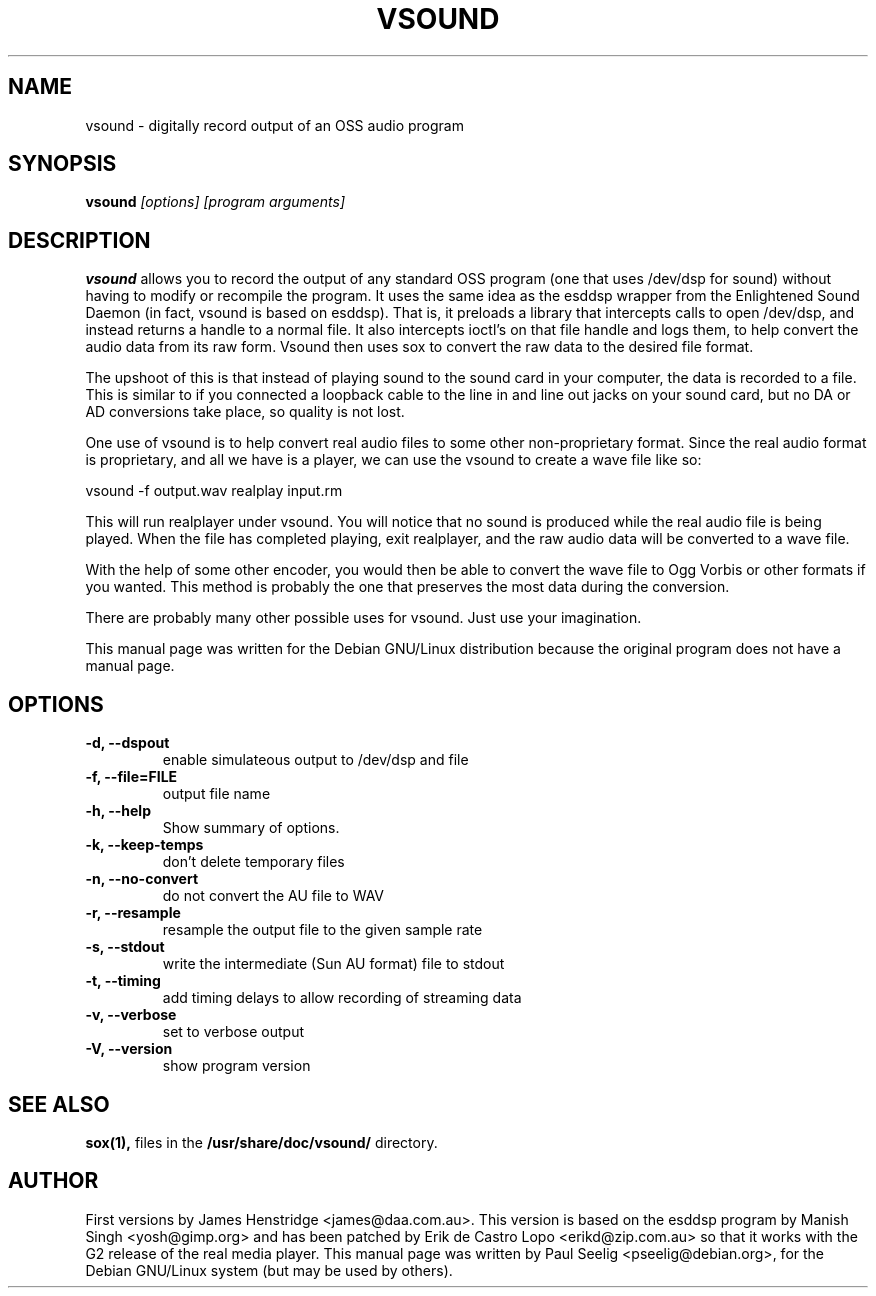 .TH VSOUND 1
.\" NAME should be all caps, SECTION should be 1-8, maybe w/ subsection
.\" other parms are allowed: see man(7), man(1)
.SH NAME
vsound \- digitally record output of an OSS audio program
.SH SYNOPSIS
.B vsound
.I "[options] [program arguments]"
.br
.SH "DESCRIPTION"
.B vsound
allows you to record the output of any standard OSS
program (one that uses /dev/dsp for sound) without having to modify or
recompile the program.  It uses the same idea as the esddsp wrapper
from the Enlightened Sound Daemon (in fact, vsound is based on
esddsp).  That is, it preloads a library that intercepts calls to open
/dev/dsp, and instead returns a handle to a normal file.  It also
intercepts ioctl's on that file handle and logs them, to help convert
the audio data from its raw form.  Vsound then uses sox to convert the
raw data to the desired file format.

The upshoot of this is that instead of playing sound to the sound card
in your computer, the data is recorded to a file.  This is similar to
if you connected a loopback cable to the line in and line out jacks on
your sound card, but no DA or AD conversions take place, so quality is
not lost.

One use of vsound is to help convert real audio files to some other
non-proprietary format.  Since the real audio format is proprietary, and
all we have is a player, we can use the vsound to create a wave file
like so:

     vsound -f output.wav realplay input.rm

This will run realplayer under vsound.  You will notice that no sound
is produced while the real audio file is being played.  When the file
has completed playing, exit realplayer, and the raw audio data will be
converted to a wave file.

With the help of some other encoder, you would then be able to convert
the wave file to Ogg Vorbis or other formats if you wanted.  This method
is probably the one that preserves the most data during the conversion.

There are probably many other possible uses for vsound.  Just use your
imagination.

This manual page was written for the Debian GNU/Linux distribution
because the original program does not have a manual page.
.SH OPTIONS
.TP
.B \-d, \-\-dspout       
enable simulateous output to /dev/dsp and file
.TP
.B \-f, \-\-file=FILE    
output file name
.TP
.B \-h, \-\-help
Show summary of options.
.TP
.B \-k, \-\-keep-temps
don't delete temporary files
.TP
.B \-n, \-\-no-convert
do not convert the AU file to WAV
.TP
.B \-r, \-\-resample     
resample the output file to the given sample rate
.TP
.B \-s, \-\-stdout       
write the intermediate (Sun AU format) file to stdout
.TP
.B \-t, \-\-timing       
add timing delays to allow recording of streaming data
.TP
.B \-v, \-\-verbose      
set to verbose output
.TP
.B \-V, \-\-version      
show program version
.SH "SEE ALSO"
.B sox(1), 
files in the
.B /usr/share/doc/vsound/
directory.
.SH AUTHOR
First versions by James Henstridge <james@daa.com.au>.  This version
is based on the esddsp program by Manish Singh <yosh@gimp.org> and 
has been patched by Erik de Castro Lopo <erikd@zip.com.au> so that 
it works with the G2 release of the real media player. This manual 
page was written by Paul Seelig <pseelig@debian.org>, for the Debian 
GNU/Linux system (but may be used by others).
